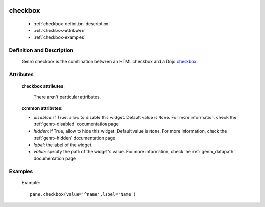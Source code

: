 	.. _genro-checkbox:

==========
 checkbox
==========

	- :ref:`checkbox-definition-description`
	
	- :ref:`checkbox-attributes`
	
	- :ref:`checkbox-examples`
	
	.. _checkbox-definition-description:

Definition and Description
==========================

	.. method:: pane.checkbox(label=None, value=None[, **kwargs])

	Genro checkbox is the combination between an HTML checkbox and a Dojo checkbox_.
	
	.. _checkbox: http://docs.dojocampus.org/dijit/form/CheckBox

	.. _`checkbox-attributes`:
	
Attributes
==========
	
	**checkbox attributes**:
	
		There aren't particular attributes.
	
	**common attributes**:
	
	* *disabled*: if True, allow to disable this widget. Default value is ``None``. For more information, check the :ref:`genro-disabled` documentation page
	* *hidden*: if True, allow to hide this widget. Default value is ``None``. For more information, check the :ref:`genro-hidden` documentation page
	* *label*: the label of the widget.
	* *value*: specify the path of the widget's value. For more information, check the :ref:`genro_datapath` documentation page

	.. _checkbox-examples:

Examples
========

	Example::

		pane.checkbox(value='^name',label='Name')